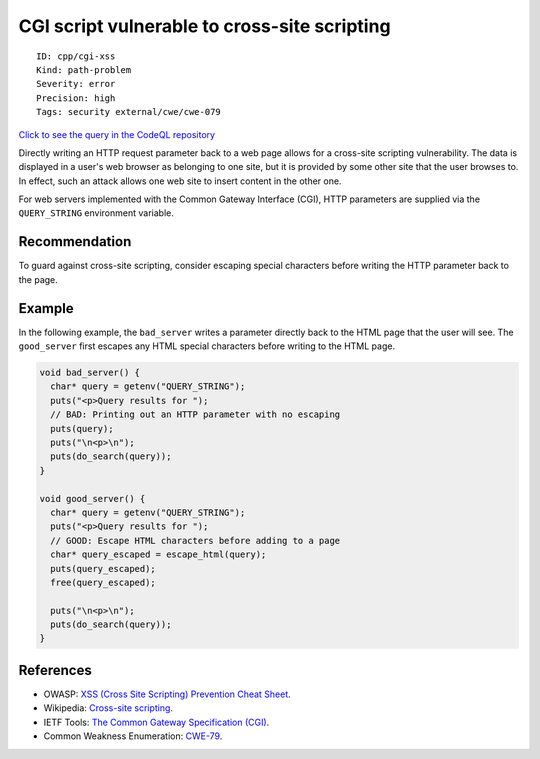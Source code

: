 CGI script vulnerable to cross-site scripting
=============================================

::

    ID: cpp/cgi-xss
    Kind: path-problem
    Severity: error
    Precision: high
    Tags: security external/cwe/cwe-079

`Click to see the query in the CodeQL
repository <https://github.com/github/codeql/tree/main/cpp/ql/src/Security/CWE/CWE-079/CgiXss.ql>`__

Directly writing an HTTP request parameter back to a web page allows for
a cross-site scripting vulnerability. The data is displayed in a user's
web browser as belonging to one site, but it is provided by some other
site that the user browses to. In effect, such an attack allows one web
site to insert content in the other one.

For web servers implemented with the Common Gateway Interface (CGI),
HTTP parameters are supplied via the ``QUERY_STRING`` environment
variable.

Recommendation
--------------

To guard against cross-site scripting, consider escaping special
characters before writing the HTTP parameter back to the page.

Example
-------

In the following example, the ``bad_server`` writes a parameter directly
back to the HTML page that the user will see. The ``good_server`` first
escapes any HTML special characters before writing to the HTML page.

.. code:: c

    void bad_server() {
      char* query = getenv("QUERY_STRING");
      puts("<p>Query results for ");
      // BAD: Printing out an HTTP parameter with no escaping
      puts(query);
      puts("\n<p>\n");
      puts(do_search(query));
    }

    void good_server() {
      char* query = getenv("QUERY_STRING");
      puts("<p>Query results for ");
      // GOOD: Escape HTML characters before adding to a page
      char* query_escaped = escape_html(query);
      puts(query_escaped);
      free(query_escaped);

      puts("\n<p>\n");
      puts(do_search(query));
    }

References
----------

-  OWASP: `XSS (Cross Site Scripting) Prevention Cheat
   Sheet <https://cheatsheetseries.owasp.org/cheatsheets/Cross_Site_Scripting_Prevention_Cheat_Sheet.html>`__.
-  Wikipedia: `Cross-site
   scripting <http://en.wikipedia.org/wiki/Cross-site_scripting>`__.
-  IETF Tools: `The Common Gateway Specification
   (CGI) <http://tools.ietf.org/html/draft-robinson-www-interface-00>`__.
-  Common Weakness Enumeration:
   `CWE-79 <https://cwe.mitre.org/data/definitions/79.html>`__.
